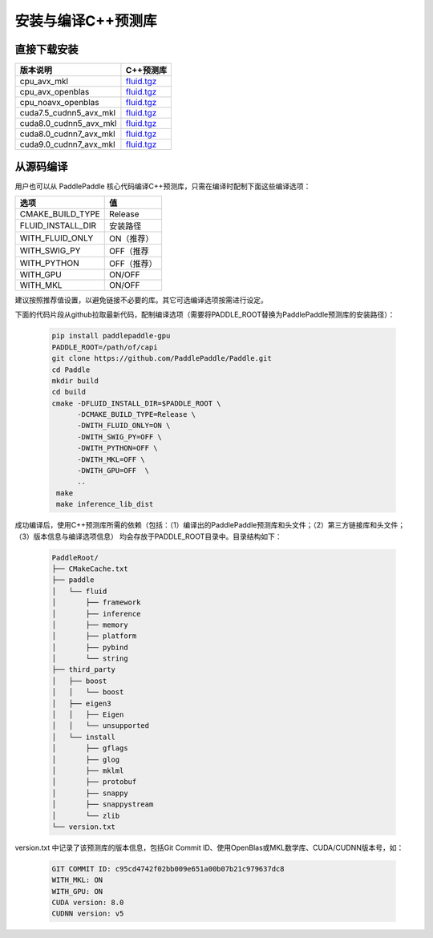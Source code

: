 安装与编译C++预测库
===========================

直接下载安装
-------------

======================   ========================================
版本说明                            C++预测库   
======================   ========================================
cpu_avx_mkl              `fluid.tgz <https://guest:@paddleci.ngrok.io/repository/download/Manylinux1_CpuAvxCp27cp27mu/.lastSuccessful/fluid.tgz>`_ 
cpu_avx_openblas         `fluid.tgz <https://guest:@paddleci.ngrok.io/repository/download/Manylinux1_CpuAvxOpenblas/.lastSuccessful/fluid.tgz>`_
cpu_noavx_openblas       `fluid.tgz <https://guest:@paddleci.ngrok.io/repository/download/Manylinux1_CpuNoavxOpenblas/.lastSuccessful/fluid.tgz>`_
cuda7.5_cudnn5_avx_mkl   `fluid.tgz <https://guest:@paddleci.ngrok.io/repository/download/Manylinux1_Cuda75cudnn5cp27cp27mu/.lastSuccessful/fluid.tgz>`_
cuda8.0_cudnn5_avx_mkl   `fluid.tgz <https://guest:@paddleci.ngrok.io/repository/download/Manylinux1_Cuda80cudnn5cp27cp27mu/.lastSuccessful/fluid.tgz>`_
cuda8.0_cudnn7_avx_mkl   `fluid.tgz <https://guest:@paddleci.ngrok.io/repository/download/Manylinux1_Cuda8cudnn7cp27cp27mu/.lastSuccessful/fluid.tgz>`_
cuda9.0_cudnn7_avx_mkl   `fluid.tgz <https://guest:@paddleci.ngrok.io/repository/download/Manylinux1_Cuda90cudnn7avxMkl/.lastSuccessful/fluid.tgz>`_
======================   ========================================

从源码编译
----------
用户也可以从 PaddlePaddle 核心代码编译C++预测库，只需在编译时配制下面这些编译选项：

=================   =========
选项                 值   
=================   =========
CMAKE_BUILD_TYPE    Release
FLUID_INSTALL_DIR   安装路径    
WITH_FLUID_ONLY     ON（推荐）
WITH_SWIG_PY        OFF（推荐
WITH_PYTHON         OFF（推荐）
WITH_GPU            ON/OFF
WITH_MKL            ON/OFF
=================   =========

建议按照推荐值设置，以避免链接不必要的库。其它可选编译选项按需进行设定。

下面的代码片段从github拉取最新代码，配制编译选项（需要将PADDLE_ROOT替换为PaddlePaddle预测库的安装路径）：

  .. code-block:: bash

     pip install paddlepaddle-gpu
     PADDLE_ROOT=/path/of/capi
     git clone https://github.com/PaddlePaddle/Paddle.git
     cd Paddle
     mkdir build
     cd build
     cmake -DFLUID_INSTALL_DIR=$PADDLE_ROOT \
           -DCMAKE_BUILD_TYPE=Release \
           -DWITH_FLUID_ONLY=ON \
           -DWITH_SWIG_PY=OFF \
           -DWITH_PYTHON=OFF \
           -DWITH_MKL=OFF \
           -DWITH_GPU=OFF  \
           ..
      make
      make inference_lib_dist

成功编译后，使用C++预测库所需的依赖（包括：（1）编译出的PaddlePaddle预测库和头文件；（2）第三方链接库和头文件；（3）版本信息与编译选项信息）
均会存放于PADDLE_ROOT目录中。目录结构如下：

  .. code-block:: text

     PaddleRoot/
     ├── CMakeCache.txt
     ├── paddle
     │   └── fluid
     │       ├── framework
     │       ├── inference
     │       ├── memory
     │       ├── platform
     │       ├── pybind
     │       └── string
     ├── third_party
     │   ├── boost
     │   │   └── boost
     │   ├── eigen3
     │   │   ├── Eigen
     │   │   └── unsupported
     │   └── install
     │       ├── gflags
     │       ├── glog
     │       ├── mklml
     │       ├── protobuf
     │       ├── snappy
     │       ├── snappystream
     │       └── zlib
     └── version.txt
     
version.txt 中记录了该预测库的版本信息，包括Git Commit ID、使用OpenBlas或MKL数学库、CUDA/CUDNN版本号，如：

  .. code-block:: text

     GIT COMMIT ID: c95cd4742f02bb009e651a00b07b21c979637dc8
     WITH_MKL: ON
     WITH_GPU: ON
     CUDA version: 8.0
     CUDNN version: v5
